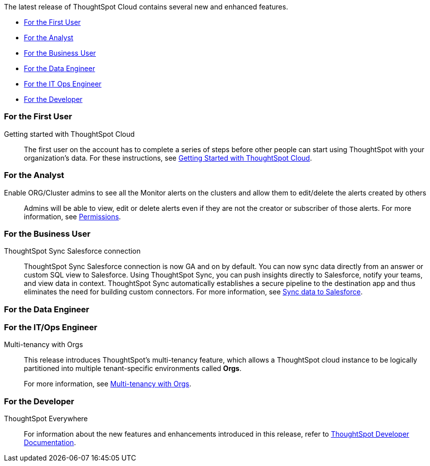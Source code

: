 The latest release of ThoughtSpot Cloud contains several new and enhanced features.

* <<8-10-0-cl-first,For the First User>>
* <<8-10-0-cl-analyst,For the Analyst>>
* <<8-10-0-cl-business-user,For the Business User>>
* <<8-10-0-cl-data-engineer,For the Data Engineer>>
* <<8-10-0-cl-it-ops-engineer,For the IT Ops Engineer>>
* <<8-10-0-cl-developer,For the Developer>>

[#8-10-0-cl-first]
=== For the First User

Getting started with ThoughtSpot Cloud::
The first user on the account has to complete a series of steps before other people can start using ThoughtSpot with your organization's data.
For these instructions, see xref:ts-cloud-getting-started.adoc[Getting Started with ThoughtSpot Cloud].

[#8-10-0-cl-analyst]
=== For the Analyst

Enable ORG/Cluster admins to see all the Monitor alerts on the clusters and allow them to edit/delete the alerts created by others::

Admins will be able to view, edit or delete alerts even if they are not the creator or subscriber of those alerts. For more information, see xref:monitor.adoc[Permissions].

[#8-10-0-cl-business-user]
=== For the Business User

ThoughtSpot Sync Salesforce connection::

ThoughtSpot Sync Salesforce connection is now GA and on by default. You can now sync data directly from an answer or custom SQL view to Salesforce. Using ThoughtSpot Sync, you can push insights directly to Salesforce, notify your teams, and view data in context. ThoughtSpot Sync automatically establishes a secure pipeline to the destination app and thus eliminates the need for building custom connectors. For more information, see xref:sync-salesforce.adoc[Sync data to Salesforce].

[#8-10-0-cl-data-engineer]
=== For the Data Engineer

[#8-10-0-cl-it-ops-engineer]
=== For the IT/Ops Engineer

Multi-tenancy with Orgs::

This release introduces ThoughtSpot’s multi-tenancy feature, which allows a ThoughtSpot cloud instance to be logically partitioned into multiple tenant-specific environments called *Orgs*.
+
For more information, see xref:orgs-overview.adoc[Multi-tenancy with Orgs].

[#8-10-0-cl-developer]
=== For the Developer

ThoughtSpot Everywhere:: For information about the new features and enhancements introduced in this release, refer to https://developers.thoughtspot.com/docs/?pageid=whats-new[ThoughtSpot Developer Documentation^].
